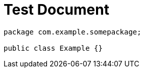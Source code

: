 = Test Document
:chomp: packages

[source,java,chomp_package_replacement=com.example]
----
package com.example.somepackage;

public class Example {}
----
